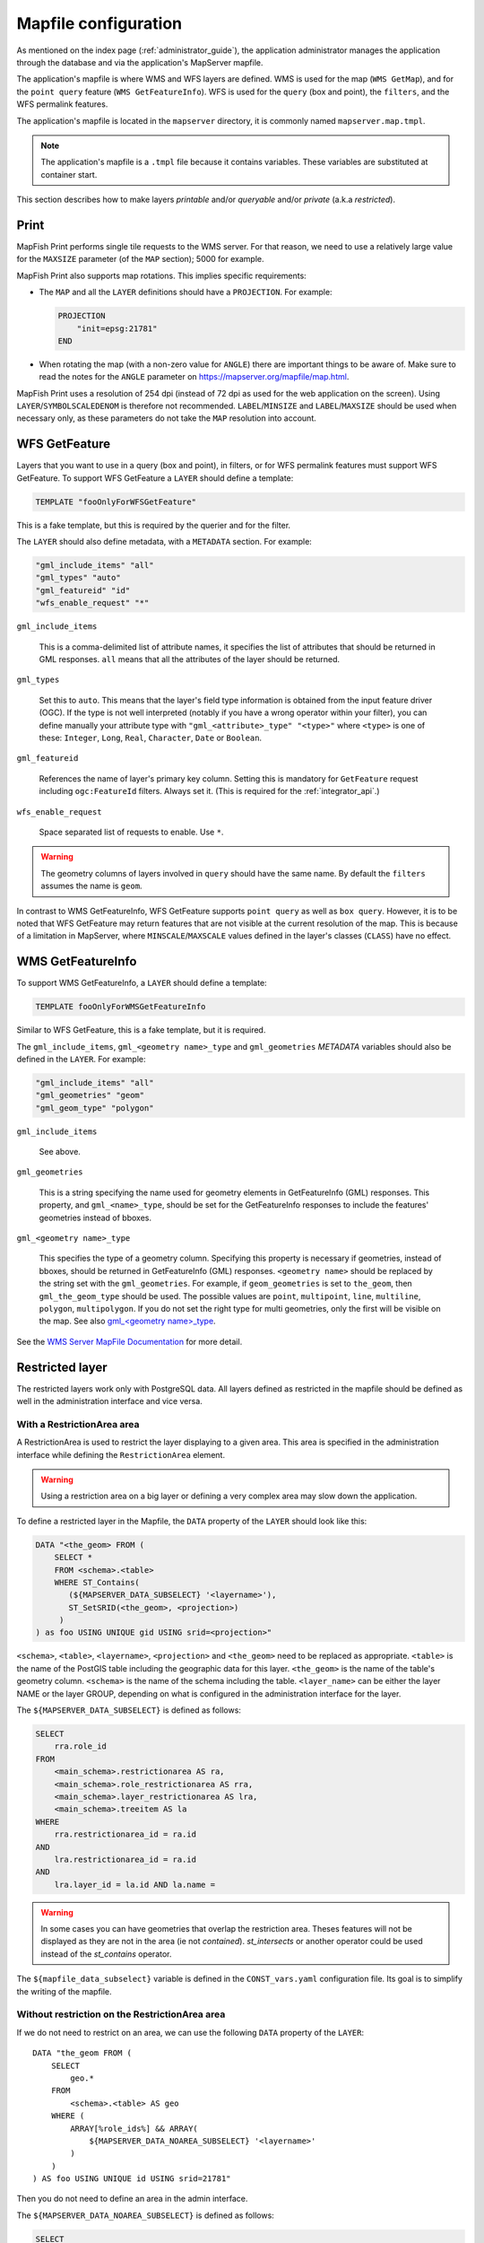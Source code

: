 .. _administrator_mapfile:

Mapfile configuration
=====================

As mentioned on the index page (:ref:`administrator_guide`), the application
administrator manages the application through the database and via
the application's MapServer mapfile.

The application's mapfile is where WMS and WFS layers are defined.  WMS is used
for the map (``WMS GetMap``), and for the ``point query`` feature (``WMS GetFeatureInfo``).
WFS is used for the ``query`` (box and point), the ``filters``, and the WFS permalink features.

The application's mapfile is located in the ``mapserver`` directory, it is
commonly named ``mapserver.map.tmpl``.

.. note::

    The application's mapfile is a ``.tmpl`` file because it contains variables.
    These variables are substituted at container start.

This section describes how to make layers *printable* and/or *queryable*
and/or *private* (a.k.a *restricted*).

Print
-----

MapFish Print performs single tile requests to the WMS server. For that reason, we
need to use a relatively large value for the ``MAXSIZE`` parameter (of the
``MAP`` section); 5000 for example.

MapFish Print also supports map rotations. This implies specific requirements:

* The ``MAP`` and all the ``LAYER`` definitions should have a ``PROJECTION``. For
  example:

  .. code::

      PROJECTION
          "init=epsg:21781"
      END

* When rotating the map (with a non-zero value for ``ANGLE``) there are
  important things to be aware of. Make sure to read the notes for the
  ``ANGLE`` parameter on https://mapserver.org/mapfile/map.html.

MapFish Print uses a resolution of 254 dpi (instead of 72 dpi as used for the
web application on the screen). Using ``LAYER``/``SYMBOLSCALEDENOM`` is
therefore not recommended. ``LABEL``/``MINSIZE`` and ``LABEL``/``MAXSIZE``
should be used when necessary only, as these parameters do not take the ``MAP``
resolution into account.

.. _administrator_mapfile_wfs_getfeature:

WFS GetFeature
--------------

Layers that you want to use in a query (box and point), in filters, or for WFS permalink features must
support WFS GetFeature.
To support WFS GetFeature a ``LAYER`` should define a template:

.. code::

    TEMPLATE "fooOnlyForWFSGetFeature"

This is a fake template, but this is required by the querier and for the filter.

The ``LAYER`` should also define metadata, with a ``METADATA`` section. For example:

.. code::

    "gml_include_items" "all"
    "gml_types" "auto"
    "gml_featureid" "id"
    "wfs_enable_request" "*"

``gml_include_items``

  This is a comma-delimited list of attribute names, it specifies the list of
  attributes that should be returned in GML responses. ``all`` means that all
  the attributes of the layer should be returned.

``gml_types``

  Set this to ``auto``. This means that the layer's field type information is obtained from
  the input feature driver (OGC). If the type is not well interpreted (notably if you have a
  wrong operator within your filter), you can define manually your attribute type
  with ``"gml_<attribute>_type" "<type>"`` where ``<type>`` is one of
  these: ``Integer``, ``Long``, ``Real``, ``Character``, ``Date`` or ``Boolean``.

``gml_featureid``

  References the name of layer's primary key column. Setting this is mandatory
  for ``GetFeature`` request including ``ogc:FeatureId`` filters. Always set
  it. (This is required for the :ref:`integrator_api`.)

``wfs_enable_request``

  Space separated list of requests to enable. Use ``*``.

.. warning::

    The geometry columns of layers involved in ``query`` should have the same name.
    By default the ``filters`` assumes the name is ``geom``.

In contrast to WMS GetFeatureInfo, WFS GetFeature supports ``point query`` as
well as ``box query``. However, it is to be noted that WFS GetFeature may
return features that are not visible at the current resolution of the map.
This is because of a limitation in MapServer, where ``MINSCALE``/``MAXSCALE``
values defined in the layer's classes (``CLASS``) have no effect.

WMS GetFeatureInfo
------------------


To support WMS GetFeatureInfo, a ``LAYER`` should define a template:

.. code::

    TEMPLATE fooOnlyForWMSGetFeatureInfo

Similar to WFS GetFeature, this is a fake template, but it is required.

The ``gml_include_items``, ``gml_<geometry name>_type`` and ``gml_geometries``
*METADATA* variables should also be defined in the ``LAYER``. For example:

.. code::

    "gml_include_items" "all"
    "gml_geometries" "geom"
    "gml_geom_type" "polygon"

``gml_include_items``

  See above.

``gml_geometries``

  This is a string specifying the name used for geometry elements in
  GetFeatureInfo (GML) responses. This property, and ``gml_<name>_type``,
  should be set for the GetFeatureInfo responses to include the features' geometries instead of bboxes.


``gml_<geometry name>_type``

  This specifies the type of a geometry column. Specifying this property is
  necessary if geometries, instead of bboxes, should be returned in
  GetFeatureInfo (GML) responses. ``<geometry name>`` should be replaced by the string set
  with the ``gml_geometries``. For example, if ``geom_geometries`` is set to
  ``the_geom``, then ``gml_the_geom_type`` should be used.
  The possible values are ``point``, ``multipoint``, ``line``, ``multiline``,
  ``polygon``, ``multipolygon``. If you do not set the right type
  for multi geometries, only the first will be visible on the map.
  See also `gml_<geometry name>_type
  <https://mapserver.org/ogc/wms_server.html#index-71>`_.

See the `WMS Server MapFile Documentation <https://mapserver.org/ogc/wms_server.html>`_ for more detail.

Restricted layer
----------------

The restricted layers work only with PostgreSQL data.  All layers defined as restricted in the mapfile
should be defined as well in the administration interface and vice versa.

With a RestrictionArea area
~~~~~~~~~~~~~~~~~~~~~~~~~~~

A RestrictionArea is used to restrict the layer displaying to a given area.
This area is specified in the administration interface while defining the ``RestrictionArea`` element.

.. warning::

   Using a restriction area on a big layer or defining a very complex area
   may slow down the application.

To define a restricted layer in the Mapfile, the ``DATA`` property of the ``LAYER`` should look like this:

.. code:: sql

    DATA "<the_geom> FROM (
        SELECT *
        FROM <schema>.<table>
        WHERE ST_Contains(
           (${MAPSERVER_DATA_SUBSELECT} '<layername>'),
           ST_SetSRID(<the_geom>, <projection>)
         )
    ) as foo USING UNIQUE gid USING srid=<projection>"

``<schema>``, ``<table>``, ``<layername>``, ``<projection>`` and ``<the_geom>``
need to be replaced as appropriate. ``<table>`` is the name of the PostGIS table
including the geographic data for this layer. ``<the_geom>`` is the name of the
table's geometry column. ``<schema>`` is the name of the schema including the table.
``<layer_name>`` can be either the layer NAME or the layer GROUP, depending on
what is configured in the administration interface for the layer.

The ``${MAPSERVER_DATA_SUBSELECT}`` is defined as follows:

.. code:: sql

    SELECT
        rra.role_id
    FROM
        <main_schema>.restrictionarea AS ra,
        <main_schema>.role_restrictionarea AS rra,
        <main_schema>.layer_restrictionarea AS lra,
        <main_schema>.treeitem AS la
    WHERE
        rra.restrictionarea_id = ra.id
    AND
        lra.restrictionarea_id = ra.id
    AND
        lra.layer_id = la.id AND la.name =

.. warning::

    In some cases you can have geometries that overlap the restriction
    area. Theses features will not be displayed as they are not in the area (ie not
    *contained*). *st_intersects* or another operator could be used instead of the
    *st_contains* operator.

The ``${mapfile_data_subselect}`` variable is defined in the ``CONST_vars.yaml``
configuration file. Its goal is to simplify the writing of the mapfile.


Without restriction on the RestrictionArea area
~~~~~~~~~~~~~~~~~~~~~~~~~~~~~~~~~~~~~~~~~~~~~~~

If we do not need to restrict on an area, we can use the following
``DATA`` property of the ``LAYER``::

    DATA "the_geom FROM (
        SELECT
            geo.*
        FROM
            <schema>.<table> AS geo
        WHERE (
            ARRAY[%role_ids%] && ARRAY(
                ${MAPSERVER_DATA_NOAREA_SUBSELECT} '<layername>'
            )
        )
    ) AS foo USING UNIQUE id USING srid=21781"

Then you do not need to define an area in the admin interface.

The ``${MAPSERVER_DATA_NOAREA_SUBSELECT}`` is defined as follows:

.. code:: sql

    SELECT
        rra.role_id
    FROM
        <main_schema>.restrictionarea AS ra,
        <main_schema>.role_restrictionarea AS rra,
        <main_schema>.layer_restrictionarea AS lra,
        <main_schema>.treeitem AS la
    WHERE
        rra.restrictionarea_id = ra.id
    AND
        lra.restrictionarea_id = ra.id
    AND
        lra.layer_id = la.id
    AND
        la.name =

Metadata and filename
~~~~~~~~~~~~~~~~~~~~~

It is required to have the following in the ``VALIDATION`` section of the ``LAYER``:

.. code::

    ${mapserver_layer_validation}

This variable is defined in the ``CONST_vars.yaml`` configuration file as follows:

.. code::

    mapserver_layer_validation =
        "default_role_ids" "-1"
        "role_ids" "^-?[0-9]*$$"

The mapfile should be a ``.map.tmpl`` file, for the variable to be substituted at container start.


Variable Substitution
---------------------

It is possible to adapt some values in the mapfile according to the user's role
by using variable substitution, for instance to hide some layer objects
attributes. The list of parameters that support variable substitution is
available `here <https://mapserver.org/cgi/runsub.html#parameters-supported>`_.

To define variables, edit the matching ``MAP``/``LAYER``/``VALIDATION``
section in the MapFile and add:

.. code::

    "default_s_<variable>" "<default_value>"
    "s_<variable>" "<validation_pattern>"

The ``validation_pattern`` is a regular expression used to validate the
argument. For example, if you only want lowercase characters and commas,
use ``^[a-z,]*$``.

Now in ``LAYER`` place ``%s_<variable>%`` where you want to
insert the variable value, but not at the start of a line (to avoid escape issues).

Then in the administration interface, create a ``functionality`` named
``mapserver_substitution`` with the value: ``<variable>=<value>``.

Please note that we cannot use substitution in the ``METADATA`` values.
As a result, if you would like to adapt the list of attributes returned in a
WFS GetFeature or WMS GetFeatureInfo request, you have to adapt the columns
listed in the ``DATA`` section. For instance:

.. code:: sql

    LAYER
        ...
        DATA "geom FROM (SELECT t.geom, t.type, t.gid, %s_columns% FROM geodata.table as t)  AS foo using unique gid using SRID=21781"
        METADATA
            ...
            "gml_exclude_items" "type,gid"
            "gml_include_items" "all"
        END
        VALIDATION
            "default_s_columns" "t.name"
            "s_columns" "^[a-z,._]*$$"
        END
        CLASS
            EXPRESSION ([type]=1)
            ...
        END
        ...
    END

Then add a ``mapserver_substitution`` functionality in the administration
interface with for instance the following value for the given role:
``columns=t.private``.

.. note::

   You can also use variable substitution for the ``role_id`` and ``user_id``,
   but beware that these attributes are not available for cached queries like:
   ``GetCapabilities``, ``GetLegendGraphic``, ``DescribeFeatureType``.

`MapServer documentation <https://mapserver.org/cgi/runsub.html>`_


Performance improvement
-----------------------

Adding an ``EXTENT`` parameter to the ``LAYER`` section may significantly improve performance
because it saves MapServer from computing the extent of all layer features.

Prepare raster files
~~~~~~~~~~~~~~~~~~~~

To achieve good performance, you should have tiled files with overviews, and ideally
a tileindex. You can achieve this with these steps:

Convert your rasters in tiled GeoTIFF:

.. code::

  gdal_translate -of GTiff -co "TILED=YES" -co "TFW=YES" <filename_in.tif> <filename_out.tif>

Then build overviews for your rasters:

.. code::

  gdaladdo -r average filename.tif 2 4 8 16

You can generate a shapefile indexing all your rasters:

.. code::

  gdaltindex filename_index.shp raster/*.tif

Note about ECW
--------------

In general using ECW is not recommended, as MapServer often generates broken
images and has memory leaks with ECW. See this
`MapServer ticket <https://trac.osgeo.org/mapserver/ticket/3245>`_
for example.

If you still want to use it, then replace ``SetHandler fcgid-script``
by ``SetHandler cgi-script`` in the ``apache/mapserver.conf.tmpl``
file. But note that this affects performance.

